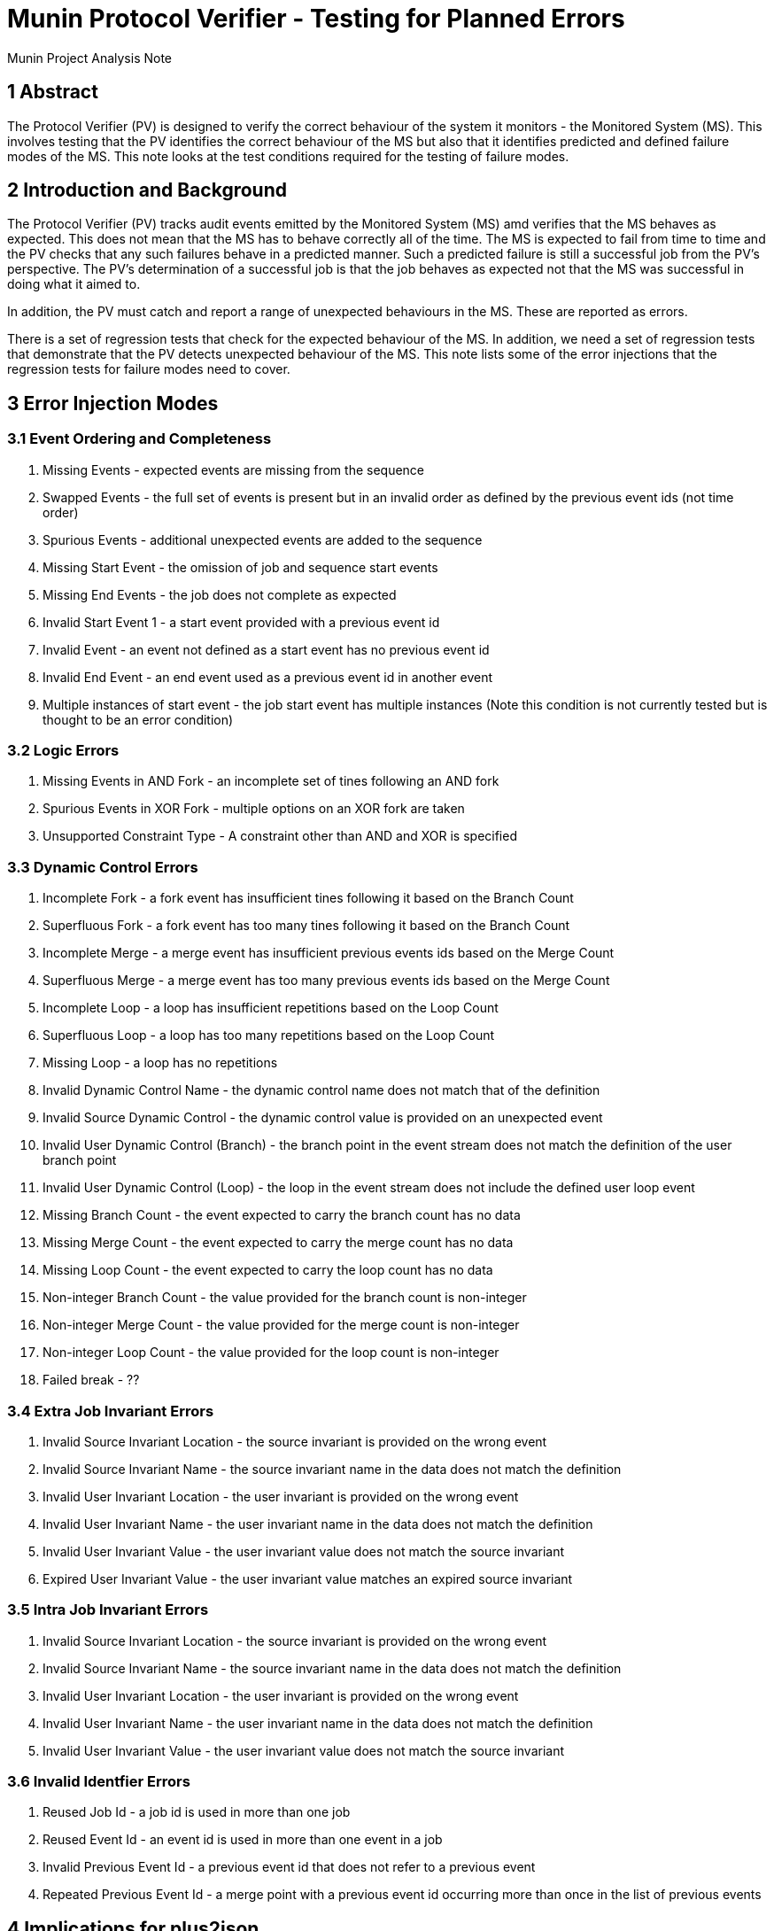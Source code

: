 = Munin Protocol Verifier - Testing for Planned Errors

Munin Project Analysis Note

== 1 Abstract

The Protocol Verifier (PV) is designed to verify the correct behaviour of the
system it monitors - the Monitored System (MS). This involves testing that the 
PV identifies the correct behaviour of the MS but also that it identifies 
predicted and defined failure modes of the MS. This note looks at the test
conditions required for the testing of failure modes.


== 2 Introduction and Background

The Protocol Verifier (PV) tracks audit events emitted by the Monitored System 
(MS) amd verifies that the MS behaves as expected. This does not mean that the 
MS has to behave correctly all of the time. The MS is expected to fail from 
time to time and the PV checks that any such failures behave in a predicted 
manner. Such a predicted failure is still a successful job from the PV's 
perspective. The PV's determination of a successful job is that the job
behaves as expected not that the MS was successful in doing what it aimed to.

In addition, the PV must catch and report a range of unexpected behaviours in
the MS. These are reported as errors. 

There is a set of regression tests that check for the expected behaviour of the 
MS. In addition, we need a set of regression tests that demonstrate that the PV 
detects unexpected behaviour of the MS. This note lists some of the error 
injections that the regression tests for failure modes need to cover.
 
== 3 Error Injection Modes

=== 3.1 Event Ordering and Completeness

. Missing Events - expected events are missing from the sequence
. Swapped Events - the full set of events is present but in an invalid order
as defined by the previous event ids (not time order)
. Spurious Events - additional unexpected events are added to the sequence
. Missing Start Event - the omission of job and sequence start events
. Missing End Events - the job does not complete as expected
. Invalid Start Event 1 - a start event provided with a previous event id
. Invalid Event - an event not defined as a start event has no previous event id
. Invalid End Event - an end event used as a previous event id in another event
. Multiple instances of start event - the job start event has multiple instances
(Note this condition is not currently tested but is thought to be an error 
condition)

=== 3.2 Logic Errors

. Missing Events in AND Fork - an incomplete set of tines following an AND fork
. Spurious Events in XOR Fork - multiple options on an XOR fork are taken
. Unsupported Constraint Type - A constraint other than AND and XOR is specified

=== 3.3 Dynamic Control Errors

. Incomplete Fork - a fork event has insufficient tines following it based 
on the Branch Count
. Superfluous Fork - a fork event has too many tines following it based 
on the Branch Count
. Incomplete Merge - a merge event has insufficient previous events ids based 
on the Merge Count
. Superfluous Merge - a merge event has too many previous events ids based 
on the Merge Count
. Incomplete Loop - a loop has insufficient repetitions based on the Loop Count
. Superfluous Loop - a loop has too many repetitions based on the Loop Count
. Missing Loop - a loop has no repetitions
. Invalid Dynamic Control Name - the dynamic control name does not match that
of the definition
. Invalid Source Dynamic Control - the dynamic control value is provided on
an unexpected event
. Invalid User Dynamic Control (Branch) - the branch point in the event stream
does not match the definition of the user branch point
. Invalid User Dynamic Control (Loop) - the loop in the event stream
does not include the defined user loop event
. Missing Branch Count - the event expected to carry the branch count has no data
. Missing Merge Count - the event expected to carry the merge count has no data
. Missing Loop Count - the event expected to carry the loop count has no data
. Non-integer Branch Count - the value provided for the branch count is non-integer
. Non-integer Merge Count - the value provided for the merge count is non-integer
. Non-integer Loop Count - the value provided for the loop count is non-integer
. Failed break - ??

=== 3.4 Extra Job Invariant Errors

. Invalid Source Invariant Location - the source invariant is provided on the
wrong event
. Invalid Source Invariant Name - the source invariant name in the data does 
not match the definition
. Invalid User Invariant Location - the user invariant is provided on the
wrong event
. Invalid User Invariant Name - the user invariant name in the data does 
not match the definition
. Invalid User Invariant Value - the user invariant value does not match the
source invariant
. Expired User Invariant Value - the user invariant value matches an expired
source invariant

=== 3.5 Intra Job Invariant Errors

. Invalid Source Invariant Location - the source invariant is provided on the
wrong event
. Invalid Source Invariant Name - the source invariant name in the data does 
not match the definition
. Invalid User Invariant Location - the user invariant is provided on the
wrong event
. Invalid User Invariant Name - the user invariant name in the data does 
not match the definition
. Invalid User Invariant Value - the user invariant value does not match the
source invariant

=== 3.6 Invalid Identfier Errors

. Reused Job Id - a job id is used in more than one job
. Reused Event Id - an event id is used in more than one event in a job
. Invalid Previous Event Id - a previous event id that does not refer to a 
previous event
. Repeated Previous Event Id - a merge point with a previous event id
occurring more than once in the list of previous events

== 4 Implications for plus2json

The plus2json --play feature produces valid runtime event stream based upon 
a PLUS job definition. This feature is already extensively used in regression
testing. Some addtional features have been added to plus2json to support
unhappy events and unhappy jobs. These are jobs with, typically, error
events that are predicted. plus2json can inject or replace unhappy events
into the event stream. This has broadened the set of regression tests.

To test the PV's ability to detect and report unexpected behaviour we need
to be able to inject deliberately erroneous events and event data into the
event stream. This could be done be generating a valid event stream using
plus2json and then editing it to add the errors. The resulting edited json
would be retained and used as the basis of regression tests. This approach
may be necessary for some of the error conditions described above.

plus2json could also be further developed to support some of the required
error injection features. The ability to omit and event and to insert event A
before event B have already been added.

The following are some of the other candidate features that should be 
considered for plus2json based upon the above requirements:

. Ability to add a previous event id
. Ability to omit a previous event id
. Explicit control of the number of instances of a named event that are
created
. Explicit control of the number of tines on an instance fork along with
independent control of the branch count value (potentially non-integer)
. Explicit control of the number of previous ids on an instance merge with
independent control of the merge count value (potentially non-integer)
. Explicit control of the number of loops exercised at runtime with
independent control of the loop count value (potentially non-integer)
. Explicit control of the event an invariant is attached to
. Explicit control of the name of an invariant
. Explicit control of the value of an invariant

Some of the above overlap and several requirements could be met by a single feature in plus2json.

== 5 Document References

. [[dr-1]] https://github.com/xtuml/plus2json/tree/main/doc/notes
---

This work is licensed under the Creative Commons CC0 License

---
